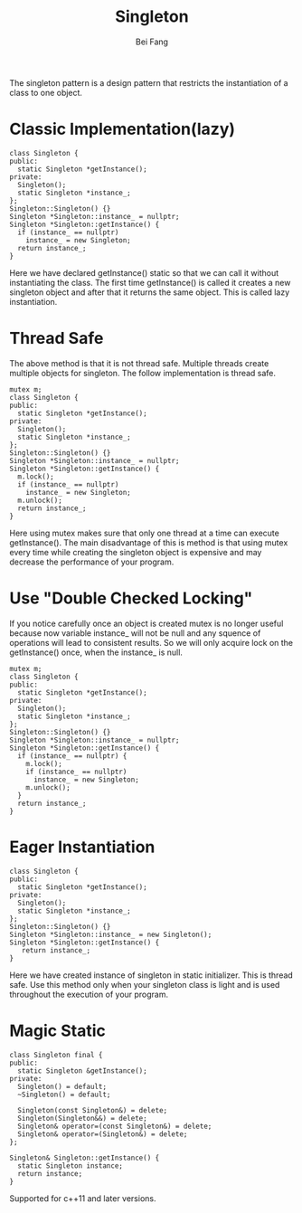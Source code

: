 #+TITLE: Singleton
#+AUTHOR: Bei Fang
#+HTML_HEAD: <link rel="stylesheet" type="text/css" href="../style.css"/>

The singleton pattern is a design pattern that restricts the instantiation
of a class to one object.
* Classic Implementation(lazy)
#+BEGIN_SRC c++
class Singleton {
public:
  static Singleton *getInstance();
private:
  Singleton();
  static Singleton *instance_;
};
Singleton::Singleton() {}
Singleton *Singleton::instance_ = nullptr;
Singleton *Singleton::getInstance() {
  if (instance_ == nullptr)
    instance_ = new Singleton;
  return instance_;
}
#+END_SRC
Here we have declared getInstance() static so that we can call it without
instantiating the class. The first time getInstance() is called it creates
a new singleton object and after that it returns the same object. This is
called lazy instantiation.

* Thread Safe
The above method is that it is not thread safe. Multiple threads create
multiple objects for singleton. The follow implementation is thread safe.
#+BEGIN_SRC c++
mutex m;
class Singleton {
public:
  static Singleton *getInstance();
private:
  Singleton();
  static Singleton *instance_;
};
Singleton::Singleton() {}
Singleton *Singleton::instance_ = nullptr;
Singleton *Singleton::getInstance() {
  m.lock();
  if (instance_ == nullptr)
    instance_ = new Singleton;
  m.unlock();
  return instance_;
}
#+END_SRC
Here using mutex makes sure that only one thread at a time can execute
getInstance(). The main disadvantage of this is method is that using mutex
every time while creating the singleton object is expensive and may decrease
the performance of your program.

* Use "Double Checked Locking"
If you notice carefully once an object is created mutex is no longer useful
because now variable instance_ will not be null and any squence of operations
will lead to consistent results. So we will only acquire lock on the getInstance()
once, when the instance_ is null.
#+BEGIN_SRC c++
mutex m;
class Singleton {
public:
  static Singleton *getInstance();
private:
  Singleton();
  static Singleton *instance_;
};
Singleton::Singleton() {}
Singleton *Singleton::instance_ = nullptr;
Singleton *Singleton::getInstance() {
  if (instance_ == nullptr) {
    m.lock();
    if (instance_ == nullptr)
      instance_ = new Singleton;
    m.unlock();
  }
  return instance_;
}
#+END_SRC
* Eager Instantiation
#+BEGIN_SRC c++
class Singleton {
public:
  static Singleton *getInstance();
private:
  Singleton();
  static Singleton *instance_;
};
Singleton::Singleton() {}
Singleton *Singleton::instance_ = new Singleton();
Singleton *Singleton::getInstance() {
   return instance_;
}
#+END_SRC
Here we have created instance of singleton in static initializer. This is
thread safe. Use this method only when your singleton class is light and 
is used throughout the execution of your program.
* Magic Static
#+BEGIN_SRC c++
class Singleton final {
public:
  static Singleton &getInstance();
private:
  Singleton() = default;
  ~Singleton() = default;

  Singleton(const Singleton&) = delete;
  Singleton(Singleton&&) = delete;
  Singleton& operator=(const Singleton&) = delete;
  Singleton& operator=(Singleton&) = delete;
};

Singleton& Singleton::getInstance() {
  static Singleton instance;
  return instance;
}
#+END_SRC
Supported for c++11 and later versions.
